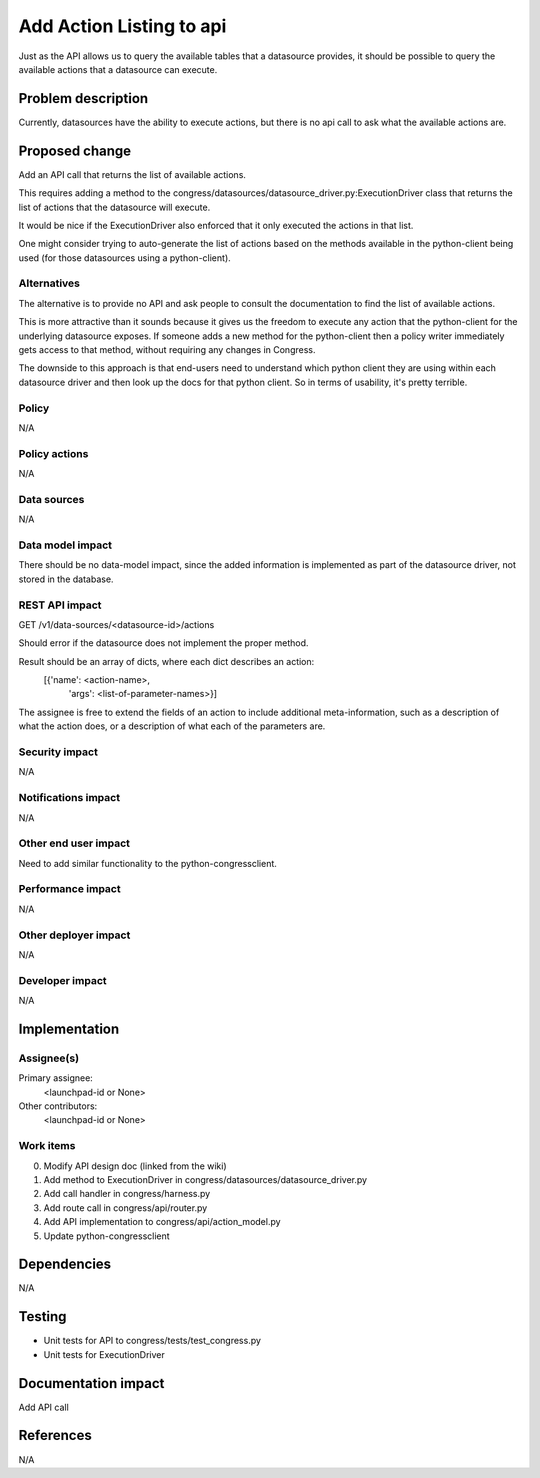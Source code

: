 ..
 This work is licensed under a Creative Commons Attribution 3.0 Unported
 License.

 http://creativecommons.org/licenses/by/3.0/legalcode

==========================================
Add Action Listing to api
==========================================

Just as the API allows us to query the available tables that a
datasource provides, it should be possible to query the available
actions that a datasource can execute.

Problem description
===================

Currently, datasources have the ability to execute actions, but there is no api
call to ask what the available actions are.

Proposed change
===============

Add an API call that returns the list of available actions.

This requires adding a method to the
congress/datasources/datasource_driver.py:ExecutionDriver
class that returns the list of actions that the datasource will execute.

It would be nice if the ExecutionDriver also enforced that it only
executed the actions in that list.

One might consider trying to auto-generate the list of actions based
on the methods available in the python-client being used (for those
datasources using a python-client).

Alternatives
------------

The alternative is to provide no API and ask people to consult the
documentation to find the list of available actions.

This is more
attractive than it sounds because it gives us the freedom to
execute any action that the python-client for the underlying
datasource exposes.  If someone adds a new method for the python-client
then a policy writer immediately gets access to that method, without
requiring any changes in Congress.

The downside to this approach is that end-users need to understand
which python client they are using within each datasource driver and
then look up the docs for that python client.  So in terms of usability,
it's pretty terrible.


Policy
------

N/A

Policy actions
--------------

N/A

Data sources
------------

N/A

Data model impact
-----------------

There should be no data-model impact, since the added information is
implemented as part of the datasource driver, not stored in the database.

REST API impact
---------------

GET /v1/data-sources/<datasource-id>/actions

Should error if the datasource does not implement the proper method.

Result should be an array of dicts, where each dict describes an action:
  [{'name': <action-name>,
    'args': <list-of-parameter-names>}]

The assignee is free to extend the fields of an action to include additional
meta-information, such as a description of what the action does, or a
description of what each of the parameters are.


Security impact
---------------

N/A

Notifications impact
--------------------

N/A

Other end user impact
---------------------

Need to add similar functionality to the python-congressclient.

Performance impact
------------------

N/A

Other deployer impact
---------------------

N/A

Developer impact
----------------

N/A

Implementation
==============

Assignee(s)
-----------

Primary assignee:
  <launchpad-id or None>

Other contributors:
  <launchpad-id or None>

Work items
----------

0. Modify API design doc (linked from the wiki)
1. Add method to ExecutionDriver in congress/datasources/datasource_driver.py
2. Add call handler in congress/harness.py
3. Add route call in congress/api/router.py
4. Add API implementation to congress/api/action_model.py
5. Update python-congressclient

Dependencies
============

N/A

Testing
=======

- Unit tests for API to congress/tests/test_congress.py
- Unit tests for ExecutionDriver


Documentation impact
====================

Add API call

References
==========

N/A
